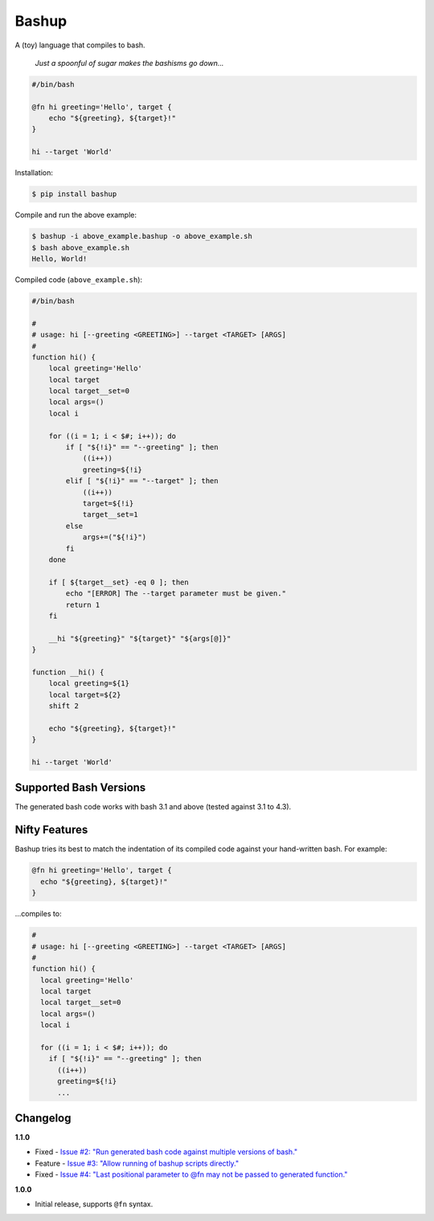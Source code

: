 Bashup |Version| |Build| |Coverage| |Health|
============================================

|Compatibility| |Implementations| |Format| |Downloads|

A (toy) language that compiles to bash.

  *Just a spoonful of sugar makes the bashisms go down...*


.. code:: bash

    #/bin/bash

    @fn hi greeting='Hello', target {
        echo "${greeting}, ${target}!"
    }

    hi --target 'World'


Installation:

.. code:: shell

    $ pip install bashup


Compile and run the above example:

.. code:: shell

    $ bashup -i above_example.bashup -o above_example.sh
    $ bash above_example.sh
    Hello, World!


Compiled code (``above_example.sh``):

.. code:: bash

    #/bin/bash

    #
    # usage: hi [--greeting <GREETING>] --target <TARGET> [ARGS]
    #
    function hi() {
        local greeting='Hello'
        local target
        local target__set=0
        local args=()
        local i

        for ((i = 1; i < $#; i++)); do
            if [ "${!i}" == "--greeting" ]; then
                ((i++))
                greeting=${!i}
            elif [ "${!i}" == "--target" ]; then
                ((i++))
                target=${!i}
                target__set=1
            else
                args+=("${!i}")
            fi
        done

        if [ ${target__set} -eq 0 ]; then
            echo "[ERROR] The --target parameter must be given."
            return 1
        fi

        __hi "${greeting}" "${target}" "${args[@]}"
    }

    function __hi() {
        local greeting=${1}
        local target=${2}
        shift 2

        echo "${greeting}, ${target}!"
    }

    hi --target 'World'


Supported Bash Versions
-----------------------

The generated bash code works with bash 3.1 and above (tested against 3.1 to 4.3).


Nifty Features
--------------

Bashup tries its best to match the indentation of its compiled code against your hand-written bash.
For example:

.. code:: bash

    @fn hi greeting='Hello', target {
      echo "${greeting}, ${target}!"
    }

...compiles to:

.. code:: bash

    #
    # usage: hi [--greeting <GREETING>] --target <TARGET> [ARGS]
    #
    function hi() {
      local greeting='Hello'
      local target
      local target__set=0
      local args=()
      local i

      for ((i = 1; i < $#; i++)); do
        if [ "${!i}" == "--greeting" ]; then
          ((i++))
          greeting=${!i}
          ...


Changelog
---------

**1.1.0**

- Fixed - |Issue2|__
- Feature - |Issue3|__
- Fixed - |Issue4|__


**1.0.0**

- Initial release, supports ``@fn`` syntax.


.. Badges

.. |Build| image:: https://travis-ci.org/themattrix/bashup.svg?branch=master
   :target: https://travis-ci.org/themattrix/bashup
.. |Coverage| image:: https://img.shields.io/coveralls/themattrix/bashup.svg
   :target: https://coveralls.io/r/themattrix/bashup
.. |Health| image:: https://landscape.io/github/themattrix/bashup/master/landscape.svg
   :target: https://landscape.io/github/themattrix/bashup/master
.. |Version| image:: https://pypip.in/version/bashup/badge.svg?text=version
   :target: https://pypi.python.org/pypi/bashup
.. |Downloads| image:: https://pypip.in/download/bashup/badge.svg
   :target: https://pypi.python.org/pypi/bashup
.. |Compatibility| image:: https://pypip.in/py_versions/bashup/badge.svg
   :target: https://pypi.python.org/pypi/bashup
.. |Implementations| image:: https://pypip.in/implementation/bashup/badge.svg
   :target: https://pypi.python.org/pypi/bashup
.. |Format| image:: https://pypip.in/format/bashup/badge.svg
   :target: https://pypi.python.org/pypi/bashup


.. Issues

.. |Issue2| replace:: Issue #2: "Run generated bash code against multiple versions of bash."
__ https://github.com/themattrix/bashup/issues/2

.. |Issue3| replace:: Issue #3: "Allow running of bashup scripts directly."
__ https://github.com/themattrix/bashup/issues/3

.. |Issue4| replace:: Issue #4: "Last positional parameter to @fn may not be passed to generated function."
__ https://github.com/themattrix/bashup/issues/4
